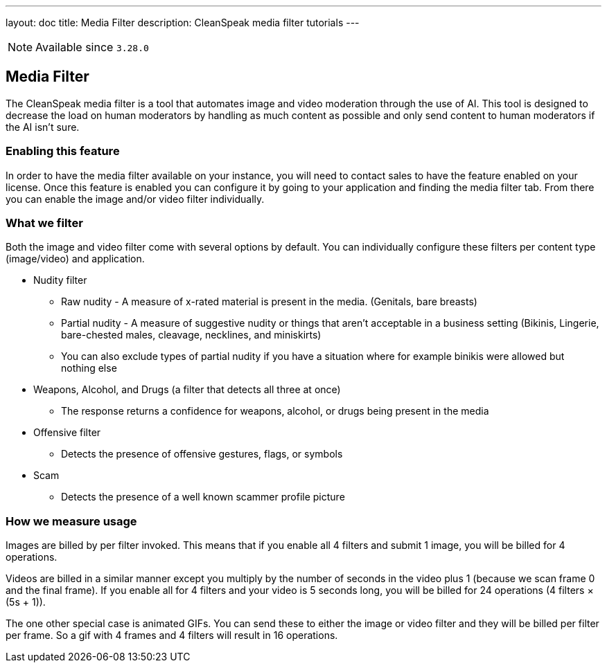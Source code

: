 ---
layout: doc
title: Media Filter
description: CleanSpeak media filter tutorials
---

[NOTE.since]
====
Available since `3.28.0`
====

== Media Filter

The CleanSpeak media filter is a tool that automates image and video moderation through the use of AI. This tool is designed to decrease the load on human moderators by handling as much content as possible and only send content to human moderators if the AI isn't sure.

=== Enabling this feature

In order to have the media filter available on your instance, you will need to contact sales to have the feature enabled on your license. Once this feature is enabled you can configure it by going to your application and finding the media filter tab. From there you can enable the image and/or video filter individually.

=== What we filter

Both the image and video filter come with several options by default. You can individually configure these filters per content type (image/video) and application.

* Nudity filter
** Raw nudity - A measure of x-rated material is present in the media. (Genitals, bare breasts)
** Partial nudity - A measure of suggestive nudity or things that aren't acceptable in a business setting (Bikinis, Lingerie, bare-chested males, cleavage, necklines, and miniskirts)
** You can also exclude types of partial nudity if you have a situation where for example binikis were allowed but nothing else
* Weapons, Alcohol, and Drugs (a filter that detects all three at once)
** The response returns a confidence for weapons, alcohol, or drugs being present in the media
* Offensive filter
** Detects the presence of offensive gestures, flags, or symbols
* Scam
** Detects the presence of a well known scammer profile picture

=== How we measure usage

Images are billed by per filter invoked. This means that if you enable all 4 filters and submit 1 image, you will be billed for 4 operations.

Videos are billed in a similar manner except you multiply by the number of seconds in the video plus 1 (because we scan frame 0 and the final frame). If you enable all for 4 filters and your video is 5 seconds long, you will be billed for 24 operations (4 filters &times; (5s + 1)).

The one other special case is animated GIFs. You can send these to either the image or video filter and they will be billed per filter per frame. So a gif with 4 frames and 4 filters will result in 16 operations.
